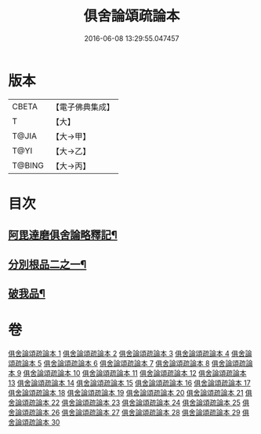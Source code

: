 #+TITLE: 俱舍論頌疏論本 
#+DATE: 2016-06-08 13:29:55.047457

* 版本
 |     CBETA|【電子佛典集成】|
 |         T|【大】     |
 |     T@JIA|【大→甲】   |
 |      T@YI|【大→乙】   |
 |    T@BING|【大→丙】   |

* 目次
** [[file:KR6l0036_001.txt::001-0813a3][阿毘達磨俱舍論略釋記¶]]
** [[file:KR6l0036_003.txt::003-0833c14][分別根品二之一¶]]
** [[file:KR6l0036_029.txt::029-0978a10][破我品¶]]

* 卷
[[file:KR6l0036_001.txt][俱舍論頌疏論本 1]]
[[file:KR6l0036_002.txt][俱舍論頌疏論本 2]]
[[file:KR6l0036_003.txt][俱舍論頌疏論本 3]]
[[file:KR6l0036_004.txt][俱舍論頌疏論本 4]]
[[file:KR6l0036_005.txt][俱舍論頌疏論本 5]]
[[file:KR6l0036_006.txt][俱舍論頌疏論本 6]]
[[file:KR6l0036_007.txt][俱舍論頌疏論本 7]]
[[file:KR6l0036_008.txt][俱舍論頌疏論本 8]]
[[file:KR6l0036_009.txt][俱舍論頌疏論本 9]]
[[file:KR6l0036_010.txt][俱舍論頌疏論本 10]]
[[file:KR6l0036_011.txt][俱舍論頌疏論本 11]]
[[file:KR6l0036_012.txt][俱舍論頌疏論本 12]]
[[file:KR6l0036_013.txt][俱舍論頌疏論本 13]]
[[file:KR6l0036_014.txt][俱舍論頌疏論本 14]]
[[file:KR6l0036_015.txt][俱舍論頌疏論本 15]]
[[file:KR6l0036_016.txt][俱舍論頌疏論本 16]]
[[file:KR6l0036_017.txt][俱舍論頌疏論本 17]]
[[file:KR6l0036_018.txt][俱舍論頌疏論本 18]]
[[file:KR6l0036_019.txt][俱舍論頌疏論本 19]]
[[file:KR6l0036_020.txt][俱舍論頌疏論本 20]]
[[file:KR6l0036_021.txt][俱舍論頌疏論本 21]]
[[file:KR6l0036_022.txt][俱舍論頌疏論本 22]]
[[file:KR6l0036_023.txt][俱舍論頌疏論本 23]]
[[file:KR6l0036_024.txt][俱舍論頌疏論本 24]]
[[file:KR6l0036_025.txt][俱舍論頌疏論本 25]]
[[file:KR6l0036_026.txt][俱舍論頌疏論本 26]]
[[file:KR6l0036_027.txt][俱舍論頌疏論本 27]]
[[file:KR6l0036_028.txt][俱舍論頌疏論本 28]]
[[file:KR6l0036_029.txt][俱舍論頌疏論本 29]]
[[file:KR6l0036_030.txt][俱舍論頌疏論本 30]]

